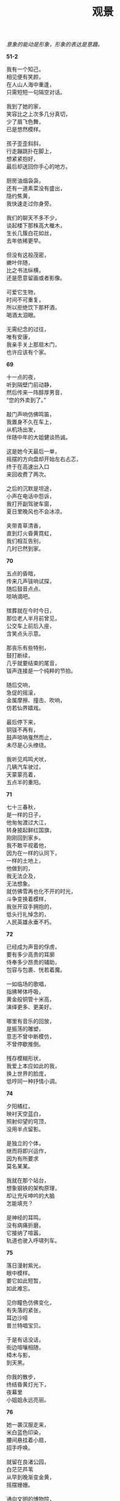 #+TITLE:     观景
#+AUTHOR: 
#+OPTIONS: toc:nil num:nil
#+HTML_HEAD: <link rel="stylesheet" type="text/css" href="./emacs.css" />

#+begin_center
/意象的能动是形象，形象的表达是意趣。/
#+end_center

*51-2*

#+begin_verse
我有一个知己，
相见便有笑颜，
在人山人海中重逢，
只需短短一句隔空对话。

我到了她的家，
笑容比之上次多几分真切，
少了眉飞色舞，
已是悠然模样。

孩子歪歪斜斜，
行走蹦跳扑在脚上，
想紧紧抱好，
最后却送回你手心的地方。

厨房油烟袅袅，
还有一道素菜没有盛出，
隐约焦黄，
我快速走过你身旁。

我们的聊天不多不少，
谈起楼下那株高大檵木，
生长几簇白花如丝，
去年依稀更早。

但没有这般茂密，
嫩叶伴随，
比之书法纵横，
还是愿意留画或者影像。

可爱它生物，
时间不可重复，
所以拒绝饮下那杯酒，
喝酒太泪眼。

无需纪念的过往，
唯有安康，
我亲手关上那扇木门，
也许应该有个家。
#+end_verse

*69*

#+begin_verse
十一点的夜，
听到隔壁门前动静，
然后传来一阵醇厚男音，
“您的外卖到了。”

敲门声响仿佛鸣笛，
我置身不久在车上，
从机场出发，
伴随中年的大姐健谈热诚。

这是她今天最后一单，
摇摆的方向盘却开始左右忐忑，
终于在高速出入口
来回收费了两次。

之后的沉默是坦途，
小声在电话中怨诉，
我打开副驾驶车窗，
夏日里晚风也不会冰凉。

夹带青草清香，
直到灯火昏黄霓虹，
我们相互告别，
几时已然到家。
#+end_verse

*70*

#+begin_verse
五点的昏暗，
传来几声钹响试探，
随后鼓音点点、
唢呐滴吧。

殡葬就在今时今日，
那位老人半月前曾见，
公交车上前后入座，
含笑点头示意。

那丧乐有些特别，
鼓打断续，
几乎就要结束的尾音，
钹声连接是一个纯粹的节拍。

随后交响，
急促的摇滚，
金属摩擦、撞击、吹响，
仿若仙界嬉戏。

最后停下来，
铜钹不再有，
鼓声唢呐戛然而止，
未尽是心头缭绕。

我听见鸡鸣犬吠，
几辆汽车驶过，
天蒙蒙亮着，
五点半的重阳。
#+end_verse

*71*

#+begin_verse
七十三春秋，
是一样的日子，
他匆匆渡过大江，
转身披起鲜红国旗，
刚刚回到家乡。
我不敢平视着他，
因为在一样的认同下，
一样的土地上，
他做到的，
我无法企及，
无法想象。
就仿佛雪再也化不开的时光，
斗争变换着模样，
我张开双手拥抱的，
低头行礼悼念的，
人民英雄永垂不朽。
#+end_verse

*72*

#+begin_verse
已经成为声音的俘虏，
要有多少高贵的耳廓
侍奉多少昂贵的辅助，
包容与包裹、恍若着魔。

一如临场的歌唱，
指拂琴体呼吸，
黄金般铜管十米高，
演绎更多、更美好。

哪里有音乐的回放，
是振荡的雕塑，
意志不曾中断模仿，
不曾停歇推倒。

残存模糊形状，
我爱上本应如此的我，
换上世界的脸庞，
低哼同一种抒情小调。
#+end_verse

*74*

#+begin_verse
夕阳橘红，
映衬天空蓝白，
照射仰望的穹顶，
没用半点留影。

是独立的个体，
继而将即兴运作，
因为有所要求
莫名某某。

我就在那个站台，
想象钢铁的架构原理，
却让充斥呻吟的大脑
怎能填充？

是神经的耳鸣，
没有病痛折磨，
它接纳了喧嚣，
轨道也驶入呼啸列车。
#+end_verse

*75*

#+begin_verse
落日漫射紫光，
眼中模样。
要它如此短暂，
如此难忘。

见你瞳色仿佛变化，
有失落的紧张，
耳边沙哑
普兰特唱宝贝。

于是有话没话，
街边喧嚷相随，
樟木与影，
到天黑。

你我的散步，
终结昏黄灯光下，
夜幕里
小姐姐永远亮丽。
#+end_verse

*76*

#+begin_verse
她一袭汉服走来，
米白蓝色印染，
腰间悬挂着小扇，
招手呼唤。

就留在良渚公园，
白茫茫芦苇
从早到晚渐变金黄，
摇摆姗姗。

通向文明的博物院，
仰天鸟立高台，
玉璧瑕疵受沁，
一样温婉。

在层层土的埋葬，
人影旋转着徘徊，
心中所想
永远热爱。
#+end_verse

*77-1*

#+begin_verse
木槿还在吗？
你总是生长，
是我记得的那片地，
曾经踏过的土壤？

这个季节不让你潇洒，
连朝开暮落也不让我欣赏，
那一片片绿色阴影中的摇曳
总蛊惑着误认灌木丛中陌生。

于是产生一种愤怒，
文字没有表现的残酷，
于是迸发莫大羞怨，
生活难以言尽苦苦顽钝。

将有颜色纯白淡紫
去年忘记了拍照，
枝端叶腋
再也不会同一方向。
#+end_verse

*77-2*

#+begin_verse
木槿还在吗？
我想修饰叶脉纹路，
无效的擦拭早没有尘埃，
其实幻想更改。

被切断了输送，
又能怎样步骤弥补，
手持如此锐利，
翠绿眼睁睁那般无辜。

我蒙蔽了双目，
在平淡的某一上午，
然后看它枯黄的恶果，
发作何时做到无动于衷。

只有选择是退出，
离开记忆角落，
你的存在不是死物，
为什么才发现有些特殊。
#+end_verse

*77-3*

#+begin_verse
木槿还在吗？
凭空臆念明日喜怒，
我躺在椅上旋转升降，
而今天气如何挽留越久越长。

空中隆隆作响，
是我早春的幻想，
又在细雨中听见鸟鸣，
此刻初夏也有微凉。

窗外扑鼻是泥土的芬芳，
不带一丝有形的沾染
所以混杂，
没有隔阂植物油脂散发清香。

多云的周末或许太无常，
手中某某科学仪器刚刚检测
便伴随放晴亮堂，
哪里捕捉寻觅某某它。
#+end_verse

*77-4*

#+begin_verse
木槿还在吗？
那般悔意，
不能长久，
没有结果。
何种的经历，
思想又怀念，
更成一类的虚无。
我想回到开始的时候，
在一株枣树的绿荫下抬头，
已经结出红色、青涩，
始终不愿掉落，
今后也不会成熟——
我不会等待，
没有品尝一丝甜意或酸败，
只会轻吟你的歌，
让时间主宰又一次流淌。
可还是变化的发生？
见你站在雪中我就无法忍受，
你无法走荡、
扎根在这里，
我恐惧的崩塌，
一心要回有温度的暖房。
所以是这样的离别，
离别的悔意不想挽回以后。
#+end_verse

*78*

#+begin_verse
丑角台步，
左右与扇摇摆，
面前的白玉，
得意忘形汤勤。

可也太恭敬，
指语它环旋婉转，
从不朝向了自己，
喏喏喏。

老生开始审头，
雪艳已有心计，
看它高堂端坐，
红袍殷殷渗出鲜血。

世界滑入哪一轨迹
表演着细声与露骨
当然没有差错
荆棘。
#+end_verse

*79*

#+begin_verse
铺满了花如此洁白，
中心柔弱延伸淡淡粉红，
赞美却感到凋零，
凋零也会美？

于是将它摄像，
将它存放，
路过不忍心摘折，
记得以后绕道。

所以那样不真实，
最后仿佛塑料的假花，
哪怕茎叶的绿意，
无法调色绘画。

滑过唯一的纪念，
是朋友圈一处剪影，
一个月前已经发出，
我刚刚看到。
#+end_verse

*80*

#+begin_verse
山中墨绿，
一夜雨后清醒，
有云雾的幽深，
陶然自己。

不想表演饮酒的酣畅，
在一颗明白的头脑中沉迷，
直到云朵的洁白，
与风呼吸。

看它走走停停，
仿佛天地皮影，
我站立感觉到操弄，
要将一切当作背景。
#+end_verse

*81*

#+begin_verse
太空旷，
什么有朋相伴，
将它透明，
将我无形。

但寂静中压抑不住了震荡，
每一回、每一折
都如同终章却不肯停歇，
凶狠砸在心底。

喷薄与共情。
酝酿着腹中的嘹亮，
何等刚烈再久一些，
主角唱戏。
#+end_verse

*82*

#+begin_verse
我静静听完，
有天真的孤愤淘气，
也有一种雅致豪情是坚持，
只在二人中回荡流转。

她曾如此忧郁，
不愿杂人闲语间成就，
除非是朋友，
可以不用不需有。

他变幻了性情多面，
恣意已如粪土，
也在学问中探寻求索，
会一个整体从来那样专注。

还有谁、模仿着语气，
龙凤自古不同路。
将沉默、更摇头离去，
等待一笑而回。

我将水煮沸，
这杯春天的绿茶夏日里才饮，
饮罢便可告别，
告别在时间中死去。
#+end_verse

*83*

#+begin_verse
已经三年的弱市几时反转，
不再是疑问。
渴求那生命不必需满足，
征服啊自己！

没有几次终结，
胜利几天修复如初，
在更深昏暗浑浊，
柔软比行动还要脆弱。

承认下多少错误，
盛满了胜利的果实摘落或坠地，
请先砸醒了我！
恍惚过去难以评价。
#+end_verse

*84*

#+begin_verse
在夜里关灯，
听一首钢琴遗作四个乐章
然后仰头点缀回想，
这躯体游经多少记忆海洋。

从琼海日光中回来，
第八记录下独立与担当，
思想还是那样裂痕，
有轻佻或专断故作伪装。

如炎怒火随秋风熄灭，
扮演了最后沉迷无主，
呼喊随音符韵律去跳动，
一起分分秒秒无影无踪。

我曾拥有一只银毫深斗
茶盏内敛了光晕光彩，
把玩着四年的夏天厌厌，
终于转卖欢喜点茶人。
#+end_verse

*85*

#+begin_verse
想要时间长久，
继续着陪伴，
在家人入睡几年几月
看窗外，原来灯光也渐渐璀璨。

话语可以祝福，
可以无比绚烂，
可积攒下总如此难以理解，
迸射怒焰如箭已经焚毁。

然后寂静了，
在一个人的梦境堕入
恐惧仿佛闪烁被切割片段，
没有呐喊的苏醒弥漫。

也许还能永续？
将时间刻度让它们不值一提，
满溢着平淡或甜蜜，
意识几时被切断……
#+end_verse

*86*

#+begin_verse
白色是污染，
不被填满，
憩息了情感又想象，
这图形开始期待迎来反转。

感知的世界
炎热已经阳光下微凉，
那夜幕里要将它黑沉沉的，
也有星光、也有灯光。

我说不能填满，
降落、降落，
我的生命在下雨，
我的心灵是湿地。
#+end_verse
